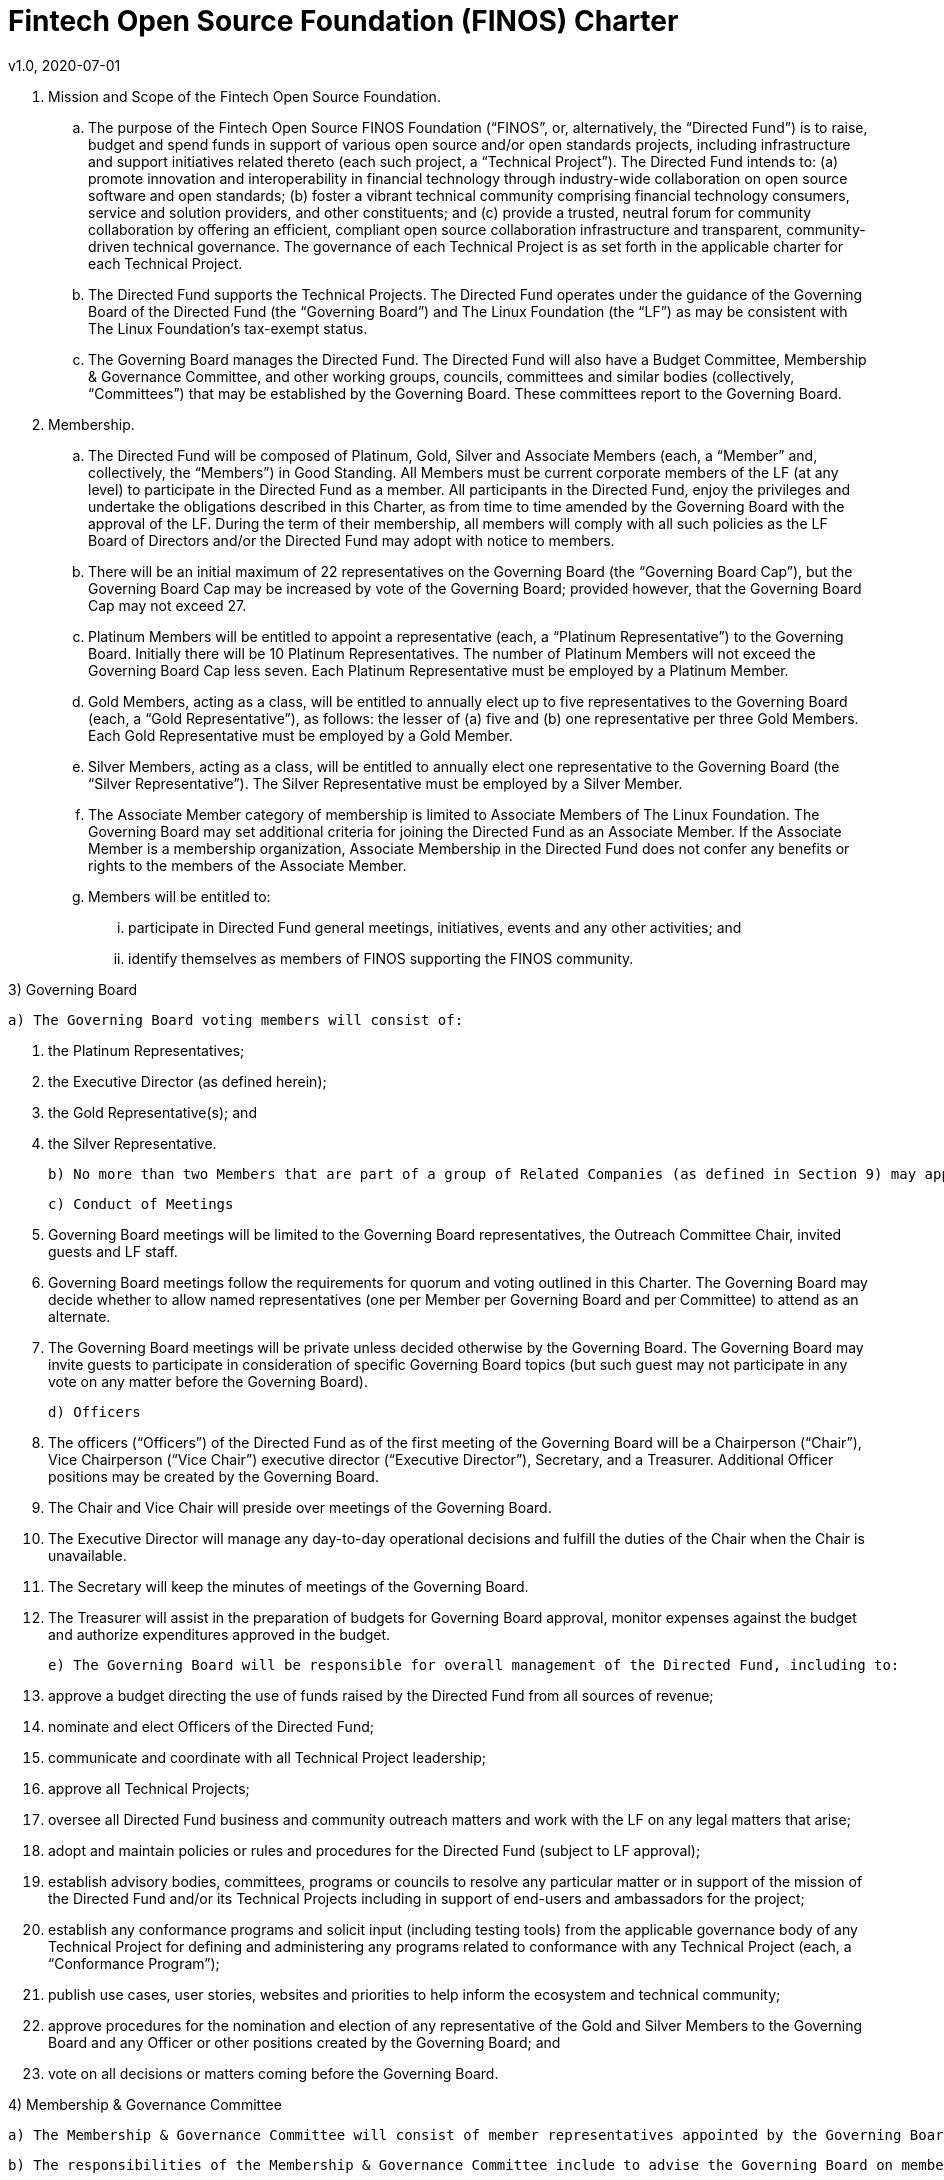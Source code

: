 # Fintech Open Source Foundation (FINOS) Charter
v1.0, 2020-07-01

. Mission and Scope of the Fintech Open Source Foundation.
[loweralpha]
.. The purpose of the Fintech Open Source FINOS Foundation (“FINOS”, or, alternatively, the “Directed Fund”) is to raise, budget and spend funds in support of various open source and/or open standards projects, including infrastructure and support initiatives related thereto (each such project, a “Technical Project”).  The Directed Fund intends to: (a) promote innovation and interoperability in financial technology through industry-wide collaboration on open source software and open standards; (b) foster a vibrant technical community comprising financial technology consumers, service and solution providers, and other constituents; and (c) provide a trusted, neutral forum for community collaboration by offering an efficient, compliant open source collaboration infrastructure and transparent, community-driven technical governance.   The governance of each Technical Project is as set forth in the applicable charter for each Technical Project.
.. The Directed Fund supports the Technical Projects. The Directed Fund operates under the guidance of the Governing Board of the Directed Fund (the “Governing Board”) and The Linux Foundation (the “LF”) as may be consistent with The Linux Foundation’s tax-exempt status.
.. The Governing Board manages the Directed Fund. The Directed Fund will also have a Budget Committee, Membership & Governance Committee, and other working groups, councils, committees and similar bodies (collectively, “Committees”) that may be established by the Governing Board.  These committees report to the Governing Board.

. Membership.
.. The Directed Fund will be composed of Platinum, Gold, Silver and Associate Members (each, a “Member” and, collectively, the “Members”) in Good Standing. All Members must be current corporate members of the LF (at any level) to participate in the Directed Fund as a member. All participants in the Directed Fund, enjoy the privileges and undertake the obligations described in this Charter, as from time to time amended by the Governing Board with the approval of the LF. During the term of their membership, all members will comply with all such policies as the LF Board of Directors and/or the Directed Fund may adopt with notice to members.
.. There will be an initial maximum of 22 representatives on the Governing Board (the “Governing Board Cap”), but the Governing Board Cap may be increased by vote of the Governing Board; provided however, that the Governing Board Cap may not exceed 27.
.. Platinum Members will be entitled to appoint a representative (each, a “Platinum Representative”) to the Governing Board. Initially there will be 10 Platinum Representatives. The number of Platinum Members will not exceed the Governing Board Cap less seven. Each Platinum Representative must be employed by a Platinum Member.
.. Gold Members, acting as a class, will be entitled to annually elect up to five representatives to the Governing Board (each, a “Gold Representative”), as follows: the lesser of (a) five and (b) one representative per three Gold Members. Each Gold Representative must be employed by a Gold Member.
.. Silver Members, acting as a class, will be entitled to annually elect one representative to the Governing Board (the “Silver Representative”). The Silver Representative must be employed by a Silver Member.
.. The Associate Member category of membership is limited to Associate Members of The Linux Foundation. The Governing Board may set additional criteria for joining the Directed Fund as an Associate Member. If the Associate Member is a membership organization, Associate Membership in the Directed Fund does not confer any benefits or rights to the members of the Associate Member.
.. Members will be entitled to:
[lowerroman]
.... participate in Directed Fund general meetings, initiatives, events and any other activities; and
.... identify themselves as members of FINOS supporting the FINOS community.

3) Governing Board

  a) The Governing Board voting members will consist of:

    i) the Platinum Representatives;
    ii) the Executive Director (as defined herein);
    iii) the Gold Representative(s); and
    iv) the Silver Representative.

  b) No more than two Members that are part of a group of Related Companies (as defined in Section 9) may appoint, or nominate for a membership class election, a representative on the Governing Board.  No single Member, company or set of Related Companies will be entitled to: (i) appoint or nominate for Membership class election more than two representatives for the Governing Board, or (ii) have more than two representatives on the Governing Board.

  c) Conduct of Meetings

    i) Governing Board meetings will be limited to the Governing Board representatives, the Outreach Committee Chair, invited guests and LF staff.

    ii) Governing Board meetings follow the requirements for quorum and voting outlined in this Charter. The Governing Board may decide whether to allow named representatives (one per Member per Governing Board and per Committee) to attend as an alternate.

    iii) The Governing Board meetings will be private unless decided otherwise by the Governing Board. The Governing Board may invite guests to participate in consideration of specific Governing Board topics (but such guest may not participate in any vote on any matter before the Governing Board).

  d) Officers

    i) The officers (“Officers”) of the Directed Fund as of the first meeting of the Governing Board will be a Chairperson (“Chair”), Vice Chairperson (“Vice Chair”) executive director (“Executive Director”), Secretary, and a Treasurer.  Additional Officer positions may be created by the Governing Board.

    ii) The Chair and Vice Chair will preside over meetings of the Governing Board.

    iii) The Executive Director will manage any day-to-day operational decisions and fulfill the duties of the Chair when the Chair is unavailable.

    iv) The Secretary will keep the minutes of meetings of the Governing Board.

    v) The Treasurer will assist in the preparation of budgets for Governing Board approval, monitor expenses against the budget and authorize expenditures approved in the budget.

  e) The Governing Board will be responsible for overall management of the Directed Fund, including to:

    i) approve a budget directing the use of funds raised by the Directed Fund from all sources of revenue;

    ii) nominate and elect Officers of the Directed Fund;

    iii) communicate and coordinate with all Technical Project leadership;

    iv) approve all Technical Projects;

    v) oversee all Directed Fund business and community outreach matters and work with the LF on any legal matters that arise;

    vi) adopt and maintain policies or rules and procedures for the Directed Fund (subject to LF approval);

    vii) establish advisory bodies, committees, programs or councils to resolve any particular matter or in support of the mission of the Directed Fund and/or its Technical Projects including in support of end-users and ambassadors for the project;

    viii) establish any conformance programs and solicit input (including testing tools) from the applicable governance body of any Technical Project for defining and administering any programs related to conformance with any Technical Project (each, a “Conformance Program”);

    ix) publish use cases, user stories, websites and priorities to help inform the ecosystem and technical community;

    x) approve procedures for the nomination and election of any representative of the Gold and Silver Members to the Governing Board and any Officer or other positions created by the Governing Board; and

    xi) vote on all decisions or matters coming before the Governing Board.

4) Membership & Governance  Committee

  a) The Membership & Governance Committee will consist of member representatives appointed by the Governing Board. Participation on the Membership & Governance Committee is voluntary, and the makeup of the Committee will be determined annually or as otherwise directed by the Governing Board.

  b) The responsibilities of the Membership & Governance Committee include to advise the Governing Board on membership- and governance-related questions to be decided by the Governing Board.

  c) The Membership & Governance Committee will select, from among its members, a chairperson who will call meetings, drive the agenda and communicate findings or recommendations of the Committee to the Governing Board. If no chairperson is named, the Executive Director shall act as chairperson.

5) Budget Committee

  a) The Budget Committee will consist of representatives of the Governing Board that volunteer to be a named participant on the Budget Committee.

  b) The responsibilities of the Budget Committee include:

    i) assisting the Treasurer in preparation of annual budgets that adhere to the principles and guidelines established by the Governing Board;

    ii) developing and reporting metrics for the allocation of budget in relation to meeting the priorities of the Governing Board;

    iii) reviewing the progress of the Directed Fund against the annual budget;

    iv) preparing forecasts for future financial needs of the Directed Fund; and

    v) such other matters related to finance and the financial operation of the Directed Fund as may be directed to the Budget Committee by the Governing Board.

  c) The Treasurer shall be chairperson of the Budget Committee.

6) Voting

  a) Quorum for Governing Board and Committee meetings will require at least fifty percent of the voting representatives. If advance notice of the meeting has been given per normal means and timing, the Governing Board may continue to meet even if quorum is not met, but will be prevented from making any decisions at the meeting.

  b) Ideally decisions will be made based on consensus. If, however, any decision requires a vote to move forward, the representatives of the Governing Board or Committee, as applicable, will vote on a one vote per voting representative basis.

  c) Except as provided in Section 16.a. or elsewhere in this Charter, decisions by vote at a meeting will require a simple majority vote, provided quorum is met. Except as provided in Section 16.a. or elsewhere in this Charter, decisions by electronic vote without a meeting will require a majority of all voting representatives.

  d) In the event of a tied vote with respect to an action that cannot be resolved by the Governing Board, the Chair may refer the matter to the LF for assistance in reaching a decision. If there is a tied vote in any Committee that cannot be resolved, the matter may be referred to the Governing Board.

7) Subsidiaries and Related Companies

  a) Definitions:

    i) “Subsidiaries” means any entity in which a Member owns, directly or indirectly, more than fifty percent of the voting securities or membership interests of the entity in question;

    ii) “Related Company” means any entity which controls or is controlled by a Member or which, together with a Member, is under the common control of a third party, in each case where such control results from ownership, either directly or indirectly, of more than fifty percent of the voting securities or membership interests of the entity in question; and

    iii) “Related Companies” are entities that are each a Related Company of a Member.

  b) Only the legal entity which has executed a Participation Agreement and its Subsidiaries will be entitled to enjoy the rights and privileges of such Membership; provided, however, that such Member and its Subsidiaries will be treated together as a single Member.

  c) If a Member is itself a foundation, association, consortium, open source project, membership organization, user group or other entity that has members or sponsors, then the rights and privileges granted to such Member will extend only to the employee-representatives of such Member, and not to its members or sponsors, unless otherwise approved by the Governing Board in a specific case.

  d) Directed Fund Membership is non-transferable, non-salable and non-assignable, except a Member may transfer its current Membership benefits and obligations to a successor of substantially all of its business or assets, whether by merger, sale or otherwise; provided that the transferee agrees to be bound by this Charter and the Bylaws and policies required by LF membership.

8) Intellectual Property Policy

  a) Members will comply with the Directed Fund’s Intellectual Property Policy available here: https://finos.org/governance.

9) Good Standing

  a) The Linux Foundation’s Good Standing Policy is available at https://www.linuxfoundation.org/good-standing-policy and will apply to Members of this Directed Fund.

10) Trademarks

  a) Any trademarks relating to the Directed Fund or any Technical Project, including without limitation any mark relating to any Conformance Program, must be transferred to and held by LF Projects, LLC or the Linux Foundation and available for use pursuant to LF Projects, LLC’s trademark usage policy, available at www.lfprojects.org/trademarks/.

11) Antitrust Guidelines

  a) All Members must abide by The Linux Foundation’s Antitrust Policy available at http://www.linuxfoundation.org/antitrust-policy.

  b) All Members must encourage open participation from any organization able to meet the membership requirements, regardless of competitive interests. Put another way, the Governing Board will not seek to exclude any member based on any criteria, requirements or reasons other than those that are reasonable and applied on a non-discriminatory basis to all members.

12) Budget

  a) The Governing Board will approve an annual budget and never commit to spend in excess of funds raised. The budget and the purposes to which it is applied must be consistent with both (a) the non-profit and tax-exempt mission of The Linux Foundation and (b) the aggregate goals of the Technical Projects.

  b) The Linux Foundation will provide the Governing Board with regular reports of spend levels against the budget. Under no circumstances will The Linux Foundation have any expectation or obligation to undertake an action on behalf of the Directed Fund or otherwise related to the Directed Fund that is not covered in full by funds raised by the Directed Fund.

  c) In the event an unbudgeted or otherwise unfunded obligation arises related to the Directed Fund, The Linux Foundation will coordinate with the Governing Board to address gap funding requirements.

13) General & Administrative Expenses

  a) The Linux Foundation will have custody of and final authority over the usage of any fees, funds and other cash receipts.

  b) A General & Administrative (G&A) fee will be applied by The Linux Foundation to funds raised to cover Finance, Accounting, and operations. The G&A fee will be 9% of the Directed Fund’s first $1,000,000 of gross receipts each year and 6% of the Directed Fund’s gross receipts each year over $1,000,000.

14) General Rules and Operations. The Directed Fund activities must:

  a) engage in the work of the project in a professional manner consistent with maintaining a cohesive community, while also maintaining the goodwill and esteem of The Linux Foundation in the open source community;

  b) respect the rights of all trademark owners, including any branding and usage guidelines;

  c) engage or coordinate with The Linux Foundation on all outreach, website and marketing activities regarding the Directed Fund or on behalf of any Technical Project that invoke or associate the name of any Technical Project or The Linux Foundation; and

  d) operate under such rules and procedures as may be approved by the Governing Board and confirmed by The Linux Foundation.

15) Amendments

  a) This Charter may be amended by a two-thirds vote of the entire Governing Board, subject to approval by The Linux Foundation.

